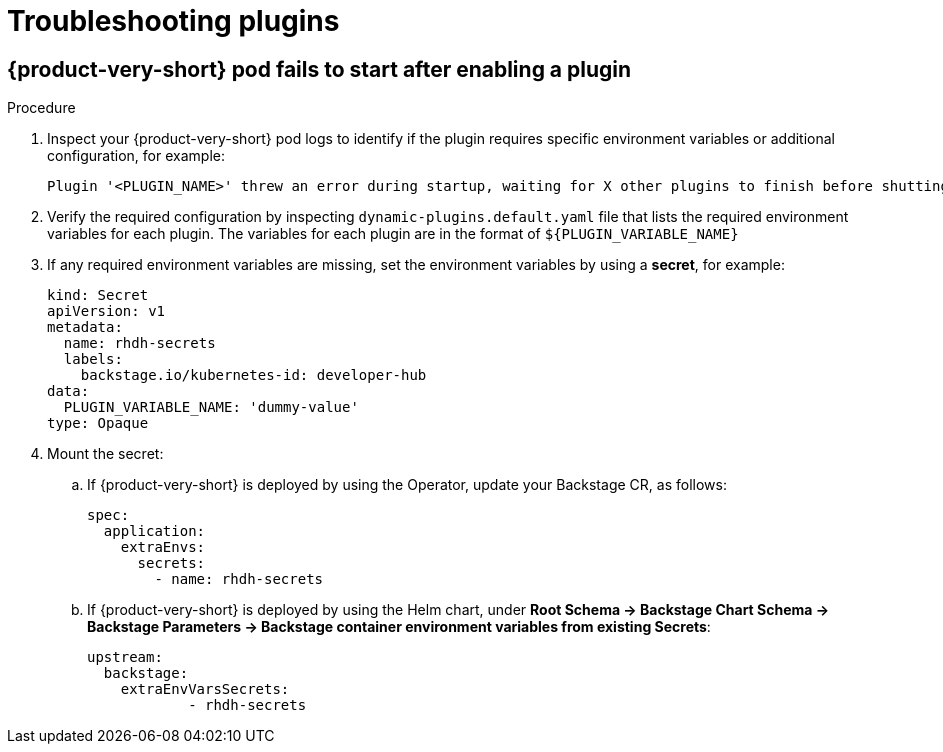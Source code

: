 [id="proc-troubleshooting-plugins_{context}"]
= Troubleshooting plugins

== {product-very-short} pod fails to start after enabling a plugin
.Procedure
. Inspect your {product-very-short} pod logs to identify if the plugin requires specific environment variables or additional configuration, for example:
+
[source,terminal]
----
Plugin '<PLUGIN_NAME>' threw an error during startup, waiting for X other plugins to finish before shutting down the process. Plugin '<PLUGIN_NAME>' startup failed; caused by Error: Missing required config value at '<concretePluginRequiredVariable.name>' in 'app-config.local.yaml' type="initialization"
----
. Verify the required configuration by inspecting `dynamic-plugins.default.yaml` file that lists the required environment variables for each plugin.
The variables for each plugin are in the format of `${PLUGIN_VARIABLE_NAME}`
. If any required environment variables are missing, set the environment variables by using a *secret*, for example:
+
[source,yaml]
----
kind: Secret
apiVersion: v1
metadata:
  name: rhdh-secrets
  labels:
    backstage.io/kubernetes-id: developer-hub
data:
  PLUGIN_VARIABLE_NAME: 'dummy-value'
type: Opaque
----
. Mount the secret:
.. If {product-very-short} is deployed by using the Operator, update your Backstage CR, as follows: 
+
[source,yaml]
----
spec:
  application:
    extraEnvs:
      secrets:
        - name: rhdh-secrets
----
.. If {product-very-short} is deployed by using the Helm chart, under *Root Schema → Backstage Chart Schema → Backstage Parameters → Backstage container environment variables from existing Secrets*:
+
[source,yaml]
----
upstream:
  backstage:
    extraEnvVarsSecrets:
	    - rhdh-secrets
----